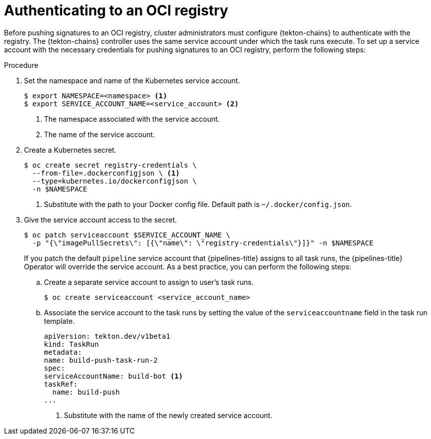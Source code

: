 // This module is included in the following assemblies:
// * secure/using-tekton-chains-for-openshift-pipelines-supply-chain-security.adoc

:_mod-docs-content-type: PROCEDURE
[id="authenticating-to-an-oci-registry_{context}"]
= Authenticating to an OCI registry

Before pushing signatures to an OCI registry, cluster administrators must configure {tekton-chains} to authenticate with the registry. The {tekton-chains} controller uses the same service account under which the task runs execute. To set up a service account with the necessary credentials for pushing signatures to an OCI registry, perform the following steps:

[discrete]
.Procedure

. Set the namespace and name of the Kubernetes service account.
+
[source,terminal]
----
$ export NAMESPACE=<namespace> <1>
$ export SERVICE_ACCOUNT_NAME=<service_account> <2>
----
<1> The namespace associated with the service account.
<2> The name of the service account.

. Create a Kubernetes secret.
+
[source,terminal]
----
$ oc create secret registry-credentials \
  --from-file=.dockerconfigjson \ <1>
  --type=kubernetes.io/dockerconfigjson \
  -n $NAMESPACE
----
<1> Substitute with the path to your Docker config file. Default path is `~/.docker/config.json`.

. Give the service account access to the secret.
+
[source,terminal]
----
$ oc patch serviceaccount $SERVICE_ACCOUNT_NAME \
  -p "{\"imagePullSecrets\": [{\"name\": \"registry-credentials\"}]}" -n $NAMESPACE
----
+
If you patch the default `pipeline` service account that {pipelines-title} assigns to all task runs, the {pipelines-title} Operator will override the service account. As a best practice, you can perform the following steps:

.. Create a separate service account to assign to user's task runs.
+
[source,terminal]
----
$ oc create serviceaccount <service_account_name>
----

.. Associate the service account to the task runs by setting the value of the `serviceaccountname` field in the task run template.
+
[source,yaml]
----
apiVersion: tekton.dev/v1beta1
kind: TaskRun
metadata:
name: build-push-task-run-2
spec:
serviceAccountName: build-bot <1>
taskRef:
  name: build-push
...
----
<1> Substitute with the name of the newly created service account.
